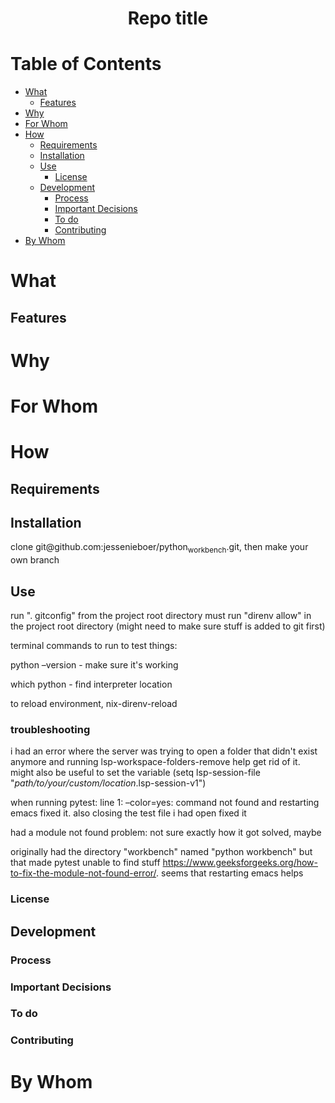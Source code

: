#+html:<h1 align="center">Repo title</h1>
* Table of Contents
- [[#what][What]]
  - [[#features][Features]]
- [[#why][Why]]
- [[#for-whom][For Whom]]
- [[#how][How]]
  - [[#requirements][Requirements]]
  - [[#installation][Installation]]
  - [[#use][Use]]
    - [[#license][License]]
  - [[#development][Development]]
    - [[#process][Process]]
    - [[#important-decisions][Important Decisions]]
    - [[#to-do][To do]]
    - [[#contributing][Contributing]]
- [[#by-whom][By Whom]]
* What
** Features
* Why
* For Whom
* How
** Requirements
** Installation
clone git@github.com:jessenieboer/python_workbench.git, then make your own branch 
** Use
run ". gitconfig" from the project root directory
must run "direnv allow" in the project root directory (might need to make sure stuff is added to git first)

terminal commands to run to test things:

python --version - make sure it's working

which python - find interpreter location


to reload environment, nix-direnv-reload

*** troubleshooting
i had an error where the server was trying to open a folder that didn't exist anymore and running lsp-workspace-folders-remove help get rid of it. might also be useful to set the variable
(setq lsp-session-file "/path/to/your/custom/location/.lsp-session-v1")

when running pytest:
line 1: --color=yes: command not found and restarting emacs fixed it. also closing the test file i had open fixed it

had a module not found problem: not sure exactly how it got solved, maybe

originally had the directory "workbench" named "python workbench" but that made pytest unable to find stuff
https://www.geeksforgeeks.org/how-to-fix-the-module-not-found-error/. seems that restarting emacs helps
*** License
** Development
*** Process
*** Important Decisions
*** To do
*** Contributing
* By Whom
